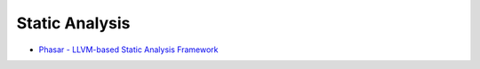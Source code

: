 ========================================
Static Analysis
========================================

* `Phasar - LLVM-based Static Analysis Framework <https://github.com/secure-software-engineering/phasar#running-an-analysis>`_
